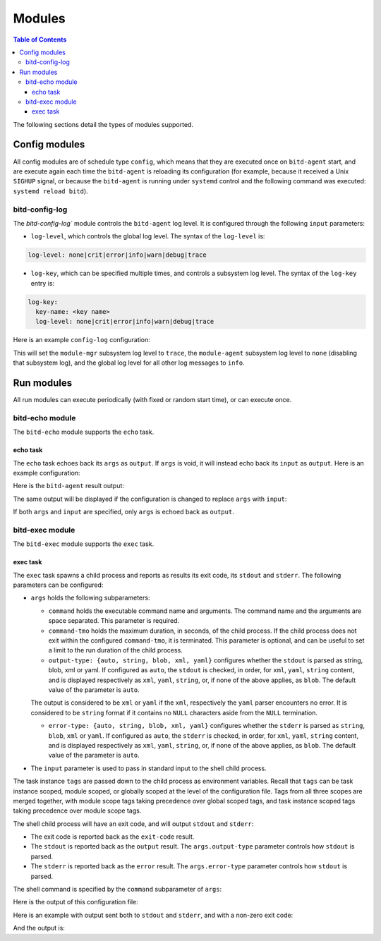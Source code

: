 .. Copyright 2018 by Andrei Radulescu-Banu.

   Licensed under the Apache License, Version 2.0 (the "License");
   you may not use this file except in compliance with the License.
   You may obtain a copy of the License at
 
     http://www.apache.org/licenses/LICENSE-2.0

   Unless required by applicable law or agreed to in writing, software
   distributed under the License is distributed on an "AS IS" BASIS,
   WITHOUT WARRANTIES OR CONDITIONS OF ANY KIND, either express or implied.
   See the License for the specific language governing permissions and
   limitations under the License.

*******
Modules
*******

.. contents:: Table of Contents

The following sections detail the types of modules supported.

Config modules
==============
All config modules are of schedule type ``config``, which means that they are executed once on ``bitd-agent`` start, and are execute again each time the ``bitd-agent`` is reloading its configuration (for example, because it received a Unix ``SIGHUP`` signal, or because the ``bitd-agent`` is running under ``systemd`` control and the following command was executed: ``systemd reload bitd``).


bitd-config-log
---------------
The `bitd-config-log`` module controls the ``bitd-agent`` log level. It is configured through the following ``input`` parameters:

- ``log-level``, which controls the global log level. The syntax of the ``log-level`` is:

.. code-block:: none

   log-level: none|crit|error|info|warn|debug|trace

- ``log-key``, which can be specified multiple times, and controls a subsystem log level. The syntax of the ``log-key`` entry is:

.. code-block:: none

   log-key:
     key-name: <key name>
     log-level: none|crit|error|info|warn|debug|trace
   
Here is an example ``config-log`` configuration:


.. code-block:: none
   :linenos:

   modules:
     module-name: bitd-config-log
   task-inst:
     task-name: config-log
     task-inst-name: Config log task instance
     schedule:
       type: config
     input:
       log-level: info
       log-key:
         key-name: module-mgr
         log-level: trace
       log-key:
         key-name: module-agent
         log-level: none

This will set the ``module-mgr`` subsystem log level to ``trace``, the ``module-agent`` subsystem log level to ``none`` (disabling that subsystem log), and the global log level for all other log messages to ``info``.

Run modules
===========
All run modules can execute periodically (with fixed or random start time), or can execute once. 

bitd-echo module
----------------
The ``bitd-echo`` module supports the ``echo`` task.

echo task
^^^^^^^^^
The ``echo`` task echoes back its ``args`` as ``output``. If ``args`` is void, it will instead echo back its ``input`` as ``output``. Here is an example configuration:

.. code-block:: none
   :linenos:
   :emphasize-lines: 9-11

   modules:
     module-name: bitd-echo
   task-inst:
     task-name: echo
     task-inst-name: Echo task instance
     schedule:
       type: periodic
       interval: 1s
     args:
       name-int64: -128
       name-int64: 127

Here is the ``bitd-agent`` result output:

.. code-block:: none
   :linenos:
   :emphasize-lines: 9-11

   $ bitd-agent -c echo.yml 
   ---
   tags:
     task: echo
     task-instance: Echo task instance
   run-id: 0
   run-timestamp: 1539717016893523079
   exit-code: 0
   output:
     name-int64: -128
     name-int64: 127
   ---
   ^C...

The same output will be displayed if the configuration is changed to replace ``args`` with ``input``:

.. code-block:: none
   :linenos:
   :emphasize-lines: 9

   modules:
     module-name: bitd-echo
   task-inst:
     task-name: echo
     task-inst-name: Echo task instance
     schedule:
       type: periodic
       interval: 1s
     input:
       name-int64: -128
       name-int64: 127

If both ``args`` and ``input`` are specified, only ``args`` is echoed back as ``output``.

bitd-exec module
----------------
The ``bitd-exec`` module supports the ``exec`` task.

exec task
^^^^^^^^^
The ``exec`` task spawns a child process and reports as results its exit code, its ``stdout`` and ``stderr``. The following parameters can be configured:

* ``args`` holds the following subparameters:

  * ``command`` holds the executable command name and arguments. The command name and the arguments are space separated. This parameter is required.

  * ``command-tmo`` holds the maximum duration, in seconds, of the child process. If the child process does not exit within the configured ``command-tmo``, it is terminated. This parameter is optional, and can be useful to set a limit to the run duration of the child process.

  * ``output-type: {auto, string, blob, xml, yaml}`` configures whether the ``stdout`` is parsed as string, blob, xml or yaml. If configured as ``auto``, the ``stdout`` is checked, in order, for ``xml``, ``yaml``, ``string`` content, and is displayed respectively as ``xml``, ``yaml``, ``string``, or, if none of the above applies, as ``blob``. The default value of the parameter is ``auto``. 

  The output is considered to be ``xml`` or ``yaml`` if the ``xml``, respectively the ``yaml`` parser encounters no error. It is considered to be ``string`` format if it contains no ``NULL`` characters aside from the ``NULL`` termination.

  * ``error-type: {auto, string, blob, xml, yaml}`` configures whether the ``stderr`` is parsed as ``string``, ``blob``, ``xml`` or ``yaml``. If configured as ``auto``, the ``stderr`` is checked, in order, for ``xml``, ``yaml``, ``string`` content, and is displayed respectively as ``xml``, ``yaml``, ``string``, or, if none of the above applies, as ``blob``. The default value of the parameter is ``auto``. 

* The ``input`` parameter is used to pass in standard input to the shell child process.

The task instance ``tags`` are passed down to the child process as environment variables. Recall that ``tags`` can be task instance scoped, module scoped, or globally scoped at the level of the configuration file. Tags from all three scopes are merged together, with module scope tags taking precedence over global scoped tags, and task instance scoped tags taking precedence over module scope tags. 

.. TO DO: explain conversion of tags to environment variables. Right now, only tags of string types with non-empty names are passed in as environment variables.

The shell child process will have an exit code, and will output ``stdout`` and ``stderr``:

* The exit code is reported back as the ``exit-code`` result.

* The ``stdout`` is reported back as the ``output`` result. The ``args.output-type`` parameter controls how ``stdout`` is parsed.

* The ``stderr`` is reported back as the ``error`` result. The ``args.error-type`` parameter controls how ``stdout`` is parsed.

The shell command is specified by the ``command`` subparameter of ``args``:

.. code-block:: none
   :linenos:
   :emphasize-lines: 10

   modules:
     module-name: bitd-exec
   task-inst:
     task-name: exec
     task-inst-name: Exec task instance
     schedule:
       type: periodic
       interval: 1s
     args:
       command: echo hi

Here is the output of this configuration file:

.. code-block:: none
   :linenos:
   :emphasize-lines: 8-9

   $ bitd-agent -c exec.yml 
   ---
   tags:
     task: echo
     task-instance: Exec task instance
   run-id: 0
   run-timestamp: 1539717825481153340
   exit-code: 0
   output: hi
   ---
   ^C...

Here is an example with output sent both to ``stdout`` and ``stderr``, and with a non-zero exit code:

.. code-block:: none
   :linenos:
   :emphasize-lines: 10

   modules:
     module-name: bitd-exec
   task-inst:
     task-name: exec
     task-inst-name: Exec task instance
     schedule:
       type: periodic
       interval: 1s
     args:
       command: echo hi; echo ho >&2; exit 3

And the output is:

.. code-block:: none
   :linenos:
   :emphasize-lines: 8-10

   $ bitd-agent -c exec.yml 
   ---
   tags:
     task: echo
     task-instance: Exec task instance
   run-id: 0
   run-timestamp: 1539718218405943930
   exit-code: 3
   output: hi
   error: ho
   ---
   ^C...


